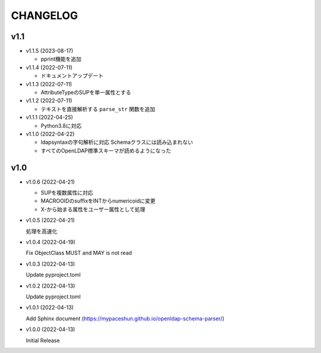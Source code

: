 CHANGELOG
=========

v1.1
------------------

* v1.1.5 (2023-08-17)

  - pprint機能を追加

* v1.1.4 (2022-07-11)

  - ドキュメントアップデート

* v1.1.3 (2022-07-11)

  - AttributeTypeのSUPを単一属性とする

* v1.1.2 (2022-07-11)

  - テキストを直接解析する ``parse_str`` 関数を追加

* v1.1.1 (2022-04-25)

  - Python3.8に対応

* v1.1.0 (2022-04-22)

  - ldapsyntaxの字句解析に対応 Schemaクラスには読み込まれない
  - すべてのOpenLDAP標準スキーマが読めるようになった

v1.0
------------------

* v1.0.6 (2022-04-21)

  - SUPを複数属性に対応
  - MACROOIDのsuffixをINTからnumericoidに変更
  - X-から始まる属性をユーザー属性として処理

* v1.0.5 (2022-04-21)

  処理を高速化

* v1.0.4 (2022-04-19)

  Fix ObjectClass MUST and MAY is not read

* v1.0.3 (2022-04-13)

  Update pyproject.toml

* v1.0.2 (2022-04-13)

  Update pyproject.toml

* v1.0.1 (2022-04-13)

  Add Sphinx document (https://mypaceshun.github.io/openldap-schema-parser/)

* v1.0.0 (2022-04-13)

  Initial Release

